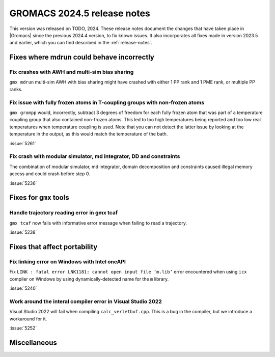 GROMACS 2024.5 release notes
----------------------------

This version was released on TODO, 2024. These release notes
document the changes that have taken place in |Gromacs| since the
previous 2024.4 version, to fix known issues. It also incorporates all
fixes made in version 2023.5 and earlier, which you can find described
in the :ref:`release-notes`.

.. Note to developers!
   Please use """"""" to underline the individual entries for fixed issues in the subfolders,
   otherwise the formatting on the webpage is messed up.
   Also, please use the syntax :issue:`number` to reference issues on GitLab, without
   a space between the colon and number!

Fixes where mdrun could behave incorrectly
^^^^^^^^^^^^^^^^^^^^^^^^^^^^^^^^^^^^^^^^^^

Fix crashes with AWH and multi-sim bias sharing
"""""""""""""""""""""""""""""""""""""""""""""""

``gmx mdrun`` multi-sim AWH with bias sharing might have crashed with
either 1 PP rank and 1 PME rank, or multiple PP ranks.

Fix issue with fully frozen atoms in T-coupling groups with non-frozen atoms
""""""""""""""""""""""""""""""""""""""""""""""""""""""""""""""""""""""""""""

``gmx grompp`` would, incorrectly, subtract 3 degrees of freedom for each
fully frozen atom that was part of a temperature coupling group that also
contained non-frozen atoms. This led to too high temperatures being reported
and too low real temperatures when temperature coupling is used. Note that
you can not detect the latter issue by looking at the temperature in the
output, as this would match the temperature of the bath.

:issue:`5261`

Fix crash with modular simulator, md integrator, DD and constraints
"""""""""""""""""""""""""""""""""""""""""""""""""""""""""""""""""""

The combination of modular simulator, md integrator, domain decomposition
and constraints caused illegal memory access and could crash before step 0.

:issue:`5236`

Fixes for ``gmx`` tools
^^^^^^^^^^^^^^^^^^^^^^^

Handle trajectory reading error in gmx tcaf
"""""""""""""""""""""""""""""""""""""""""""

``gmx tcaf`` now fails with informative error message when failing to read a trajectory.

:issue:`5238`


Fixes that affect portability
^^^^^^^^^^^^^^^^^^^^^^^^^^^^^

Fix linking error on Windows with Intel oneAPI
""""""""""""""""""""""""""""""""""""""""""""""

Fix ``LINK : fatal error LNK1181: cannot open input file ‘m.lib’``
error encountered when using ``icx`` compiler on Windows by using
dynamically-detected name for the ``m`` library.

:issue:`5240`

Work around the interal compiler error in Visual Studio 2022
""""""""""""""""""""""""""""""""""""""""""""""""""""""""""""

Visual Studio 2022 will fail when compiling ``calc_verletbuf.cpp``.
This is a bug in the compiler, but we introduce a workaround for it.

:issue:`5252`

Miscellaneous
^^^^^^^^^^^^^
